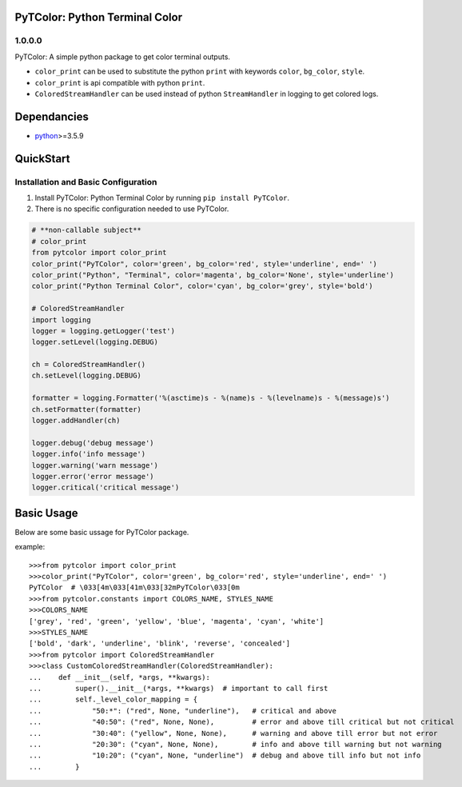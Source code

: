 PyTColor: Python Terminal Color
=====================


1.0.0.0
-------

PyTColor: A simple python package to get color terminal outputs.

* ``color_print`` can be used to substitute the python ``print`` with keywords ``color``, ``bg_color``, ``style``.
* ``color_print`` is api compatible with python ``print``.
* ``ColoredStreamHandler`` can be used instead of python ``StreamHandler`` in logging to get colored logs.


Dependancies
============

* `python`_>=3.5.9


QuickStart
==========

Installation and Basic Configuration
------------------------------------

1. Install PyTColor: Python Terminal Color by running ``pip install PyTColor``.
2. There is no specific configuration needed to use PyTColor.

.. code:: python

    # **non-callable subject**
    # color_print
    from pytcolor import color_print
    color_print("PyTColor", color='green', bg_color='red', style='underline', end=' ')
    color_print("Python", "Terminal", color='magenta', bg_color='None', style='underline')
    color_print("Python Terminal Color", color='cyan', bg_color='grey', style='bold')

    # ColoredStreamHandler
    import logging
    logger = logging.getLogger('test')
    logger.setLevel(logging.DEBUG)

    ch = ColoredStreamHandler()
    ch.setLevel(logging.DEBUG)

    formatter = logging.Formatter('%(asctime)s - %(name)s - %(levelname)s - %(message)s')
    ch.setFormatter(formatter)
    logger.addHandler(ch)

    logger.debug('debug message')
    logger.info('info message')
    logger.warning('warn message')
    logger.error('error message')
    logger.critical('critical message')


Basic Usage
===========

Below are some basic ussage for PyTColor package.

example::

    >>>from pytcolor import color_print
    >>>color_print("PyTColor", color='green', bg_color='red', style='underline', end=' ')
    PyTColor  # \033[4m\033[41m\033[32mPyTColor\033[0m
    >>>from pytcolor.constants import COLORS_NAME, STYLES_NAME
    >>>COLORS_NAME
    ['grey', 'red', 'green', 'yellow', 'blue', 'magenta', 'cyan', 'white']
    >>>STYLES_NAME
    ['bold', 'dark', 'underline', 'blink', 'reverse', 'concealed']
    >>>from pytcolor import ColoredStreamHandler
    >>>class CustomColoredStreamHandler(ColoredStreamHandler):
    ...    def __init__(self, *args, **kwargs):
    ...        super().__init__(*args, **kwargs)  # important to call first
    ...        self._level_color_mapping = {
    ...            "50:*": ("red", None, "underline"),   # critical and above
    ...            "40:50": ("red", None, None),         # error and above till critical but not critical
    ...            "30:40": ("yellow", None, None),      # warning and above till error but not error
    ...            "20:30": ("cyan", None, None),        # info and above till warning but not warning
    ...            "10:20": ("cyan", None, "underline")  # debug and above till info but not info
    ...        }


.. _python: http://python.org
